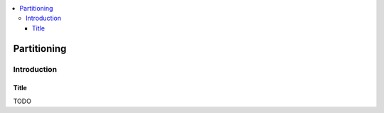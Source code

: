 .. contents:: :local:

.. _partitioning:

Partitioning
============

Introduction
------------

Title
^^^^^

TODO
